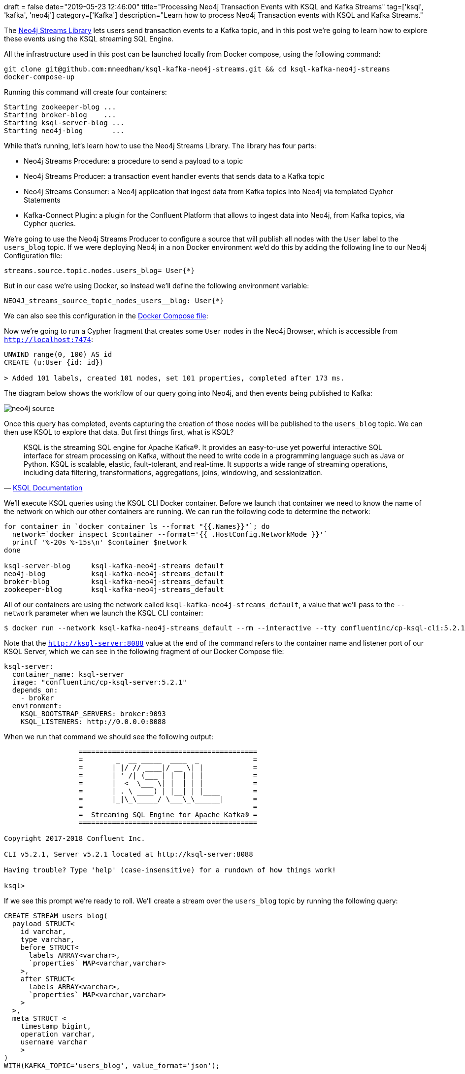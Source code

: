 +++
draft = false
date="2019-05-23 12:46:00"
title="Processing Neo4j Transaction Events with KSQL and Kafka Streams"
tag=['ksql', 'kafka', 'neo4j']
category=['Kafka']
description="Learn how to process Neo4j Transaction events with KSQL and Kafka Streams."
+++

The https://neo4j-contrib.github.io/neo4j-streams[Neo4j Streams Library^] lets users send transaction events to a Kafka topic, and in this post we're going to learn how to explore these events using the KSQL streaming SQL Engine.

All the infrastructure used in this post can be launched locally from Docker compose, using the following command:

[source, bash]
----
git clone git@github.com:mneedham/ksql-kafka-neo4j-streams.git && cd ksql-kafka-neo4j-streams
docker-compose-up
----

Running this command will create four containers:

[source, bash]
----
Starting zookeeper-blog ...
Starting broker-blog    ...
Starting ksql-server-blog ...
Starting neo4j-blog       ...
----

While that's running, let's learn how to use the Neo4j Streams Library.
The library has four parts:

* Neo4j Streams Procedure: a procedure to send a payload to a topic

* Neo4j Streams Producer: a transaction event handler events that sends data to a Kafka topic

* Neo4j Streams Consumer: a Neo4j application that ingest data from Kafka topics into Neo4j via templated Cypher Statements

* Kafka-Connect Plugin: a plugin for the Confluent Platform that allows to ingest data into Neo4j, from Kafka topics, via Cypher queries.

We're going to use the Neo4j Streams Producer to configure a source that will publish all nodes with the `User` label to the `users_blog` topic.
If we were deploying Neo4j in a non Docker environment we'd do this by adding the following line to our Neo4j Configuration file:

[source, xml]
----
streams.source.topic.nodes.users_blog= User{*}
----

But in our case we're using Docker, so instead we'll define the following environment variable:

[source, yaml]
----
NEO4J_streams_source_topic_nodes_users__blog: User{*}
----

We can also see this configuration in the https://github.com/mneedham/ksql-kafka-neo4j-streams/blob/master/docker-compose.yml#L22[Docker Compose file^]:

Now we're going to run a Cypher fragment that creates some `User` nodes in the Neo4j Browser, which is accessible from `http://localhost:7474`:

[source, cypher]
----
UNWIND range(0, 100) AS id
CREATE (u:User {id: id})

> Added 101 labels, created 101 nodes, set 101 properties, completed after 173 ms.
----

The diagram below shows the workflow of our query going into Neo4j, and then events being published to Kafka:

image::{{<siteurl>}}/uploads/2019/05/neo4j_source.png[]

Once this query has completed, events capturing the creation of those nodes will be published to the `users_blog` topic.
We can then use KSQL to explore that data.
But first things first, what is KSQL?

[quote, 'https://docs.confluent.io/current/ksql/docs/index.html[KSQL Documentation^]']
____
KSQL is the streaming SQL engine for Apache Kafka®.
It provides an easy-to-use yet powerful interactive SQL interface for stream processing on Kafka, without the need to write code in a programming language such as Java or Python.
KSQL is scalable, elastic, fault-tolerant, and real-time. It supports a wide range of streaming operations, including data filtering, transformations, aggregations, joins, windowing, and sessionization.
____


We'll execute KSQL queries using the KSQL CLI Docker container.
Before we launch that container we need to know the name of the network on which our other containers are running.
We can run the following code to determine the network:

[source, bash]
----
for container in `docker container ls --format "{{.Names}}"`; do
  network=`docker inspect $container --format='{{ .HostConfig.NetworkMode }}'`
  printf '%-20s %-15s\n' $container $network
done

ksql-server-blog     ksql-kafka-neo4j-streams_default
neo4j-blog           ksql-kafka-neo4j-streams_default
broker-blog          ksql-kafka-neo4j-streams_default
zookeeper-blog       ksql-kafka-neo4j-streams_default
----

All of our containers are using the network called `ksql-kafka-neo4j-streams_default`, a value that we'll pass to the `--network` parameter when we launch the KSQL CLI container:

[source, bash]
----
$ docker run --network ksql-kafka-neo4j-streams_default --rm --interactive --tty confluentinc/cp-ksql-cli:5.2.1 http://ksql-server:8088
----

Note that the `http://ksql-server:8088` value at the end of the command refers to the container name and listener port of our KSQL Server, which we can see in the following fragment of our Docker Compose file:

[source, yaml]
----
ksql-server:
  container_name: ksql-server
  image: "confluentinc/cp-ksql-server:5.2.1"
  depends_on:
    - broker
  environment:
    KSQL_BOOTSTRAP_SERVERS: broker:9093
    KSQL_LISTENERS: http://0.0.0.0:8088
----

When we run that command we should see the following output:

[source, bash]
----
                  ===========================================
                  =        _  __ _____  ____  _             =
                  =       | |/ // ____|/ __ \| |            =
                  =       | ' /| (___ | |  | | |            =
                  =       |  <  \___ \| |  | | |            =
                  =       | . \ ____) | |__| | |____        =
                  =       |_|\_\_____/ \___\_\______|       =
                  =                                         =
                  =  Streaming SQL Engine for Apache Kafka® =
                  ===========================================

Copyright 2017-2018 Confluent Inc.

CLI v5.2.1, Server v5.2.1 located at http://ksql-server:8088

Having trouble? Type 'help' (case-insensitive) for a rundown of how things work!

ksql>
----


If we see this prompt we're ready to roll.
We'll create a stream over the `users_blog` topic by running the following query:

[source, sql]
----
CREATE STREAM users_blog(
  payload STRUCT<
    id varchar,
    type varchar,
    before STRUCT<
      labels ARRAY<varchar>,
      `properties` MAP<varchar,varchar>
    >,
    after STRUCT<
      labels ARRAY<varchar>,
      `properties` MAP<varchar,varchar>
    >
  >,
  meta STRUCT <
    timestamp bigint,
    operation varchar,
    username varchar
    >
)
WITH(KAFKA_TOPIC='users_blog', value_format='json');
----

The fields and field types defined in this stream are based on the event definitions from the https://neo4j-contrib.github.io/neo4j-streams/#_transaction_event_handler[Transaction Event Handler section^] of the Neo4j Streams documentation.

Next we'll run the following statement to tell KSQL to read from the beginning of the topic:

[source, sql]
----
ksql> SET 'auto.offset.reset' = 'earliest';
Successfully changed local property 'auto.offset.reset' to 'earliest'. Use the UNSET command to revert your change.
----

And now let's query the stream:

[source, sql]
----
ksql> SELECT * FROM users_blog LIMIT 10;
1558621108556 | 4-0 | {ID=0, TYPE=node, BEFORE=null, AFTER={LABELS=[User], properties={id=0}}} | {TIMESTAMP=1558621108484, OPERATION=created, USERNAME=neo4j}
1558621108828 | 5-1 | {ID=1, TYPE=node, BEFORE=null, AFTER={LABELS=[User], properties={id=1}}} | {TIMESTAMP=1558621108484, OPERATION=created, USERNAME=neo4j}
1558621108830 | 6-2 | {ID=2, TYPE=node, BEFORE=null, AFTER={LABELS=[User], properties={id=2}}} | {TIMESTAMP=1558621108484, OPERATION=created, USERNAME=neo4j}
1558621108831 | 7-3 | {ID=3, TYPE=node, BEFORE=null, AFTER={LABELS=[User], properties={id=3}}} | {TIMESTAMP=1558621108484, OPERATION=created, USERNAME=neo4j}
1558621108832 | 8-4 | {ID=4, TYPE=node, BEFORE=null, AFTER={LABELS=[User], properties={id=4}}} | {TIMESTAMP=1558621108484, OPERATION=created, USERNAME=neo4j}
1558621108833 | 9-5 | {ID=5, TYPE=node, BEFORE=null, AFTER={LABELS=[User], properties={id=5}}} | {TIMESTAMP=1558621108484, OPERATION=created, USERNAME=neo4j}
1558621108834 | 10-6 | {ID=6, TYPE=node, BEFORE=null, AFTER={LABELS=[User], properties={id=6}}} | {TIMESTAMP=1558621108484, OPERATION=created, USERNAME=neo4j}
1558621108835 | 11-7 | {ID=7, TYPE=node, BEFORE=null, AFTER={LABELS=[User], properties={id=7}}} | {TIMESTAMP=1558621108484, OPERATION=created, USERNAME=neo4j}
1558621108835 | 12-8 | {ID=8, TYPE=node, BEFORE=null, AFTER={LABELS=[User], properties={id=8}}} | {TIMESTAMP=1558621108484, OPERATION=created, USERNAME=neo4j}
1558621108837 | 13-9 | {ID=9, TYPE=node, BEFORE=null, AFTER={LABELS=[User], properties={id=9}}} | {TIMESTAMP=1558621108484, OPERATION=created, USERNAME=neo4j}
Limit Reached
Query terminated
----

We can see the first ten nodes that were created by the Cypher query that we ran earlier.
Notice that the operation is `created`.

What if we take each of those nodes and add a `name` property by running the following Cypher query in the Neo4j Browser?

[source, cypher]
----
MATCH (u:User)
SET u.name = "Name-" + u.id

> Set 101 properties, completed after 57 ms.
----

We can now run the following query to see the different types of events on our stream:


[source, sql]
----
ksql> SELECT meta->operation, count(*) FROM users_blog GROUP BY meta->operation;
created | 101
updated | 101
----

We can view those events by running the following command and waiting until it gets to the last few entries:

[source, sql]
----
ksql> SELECT * FROM users_blog;
...
1558622181521 | 101-95 | {ID=90, TYPE=node, BEFORE={LABELS=[User], properties={id=90}}, AFTER={LABELS=[User], properties={name=Name-90, id=90}}} | {TIMESTAMP=1558622181434, OPERATION=updated, USERNAME=neo4j}
1558622181522 | 102-96 | {ID=75, TYPE=node, BEFORE={LABELS=[User], properties={id=75}}, AFTER={LABELS=[User], properties={name=Name-75, id=75}}} | {TIMESTAMP=1558622181434, OPERATION=updated, USERNAME=neo4j}
1558622181522 | 103-97 | {ID=60, TYPE=node, BEFORE={LABELS=[User], properties={id=60}}, AFTER={LABELS=[User], properties={name=Name-60, id=60}}} | {TIMESTAMP=1558622181434, OPERATION=updated, USERNAME=neo4j}
1558622181523 | 104-98 | {ID=45, TYPE=node, BEFORE={LABELS=[User], properties={id=45}}, AFTER={LABELS=[User], properties={name=Name-45, id=45}}} | {TIMESTAMP=1558622181434, OPERATION=updated, USERNAME=neo4j}
1558622181523 | 105-99 | {ID=30, TYPE=node, BEFORE={LABELS=[User], properties={id=30}}, AFTER={LABELS=[User], properties={name=Name-30, id=30}}} | {TIMESTAMP=1558622181434, OPERATION=updated, USERNAME=neo4j}
1558622181523 | 106-100 | {ID=15, TYPE=node, BEFORE={LABELS=[User], properties={id=15}}, AFTER={LABELS=[User], properties={name=Name-15, id=15}}} | {TIMESTAMP=1558622181434, OPERATION=updated, USERNAME=neo4j}
----

Note that the properties now include both the `id` from when we created the nodes, as well as the `name` that we just added.

We can now create separate streams to process the created and updated records:

__users_blog_created__

[source, sql]
----
CREATE STREAM users_blog_created AS
SELECT *
FROM users_blog
WHERE meta->operation = 'created';
----------------------------
 Stream created and running
----------------------------
----

__users_blog_updated__

[source, sql]
----
CREATE STREAM users_blog_updated AS
SELECT *
FROM users_blog
WHERE meta->operation = 'updated';
----------------------------
 Stream created and running
----------------------------
----

And now we can query these streams individually.

__users_blog_created__

[source, sql]
----
ksql> SELECT * FROM users_blog_created LIMIT 5;
1558621108556 | 4-0 | {ID=0, TYPE=node, BEFORE=null, AFTER={LABELS=[User], properties={id=0}}} | {TIMESTAMP=1558621108484, OPERATION=created, USERNAME=neo4j}
1558621108841 | 16-12 | {ID=12, TYPE=node, BEFORE=null, AFTER={LABELS=[User], properties={id=12}}} | {TIMESTAMP=1558621108484, OPERATION=created, USERNAME=neo4j}
1558621108835 | 11-7 | {ID=7, TYPE=node, BEFORE=null, AFTER={LABELS=[User], properties={id=7}}} | {TIMESTAMP=1558621108484, OPERATION=created, USERNAME=neo4j}
1558621108844 | 17-13 | {ID=13, TYPE=node, BEFORE=null, AFTER={LABELS=[User], properties={id=13}}} | {TIMESTAMP=1558621108484, OPERATION=created, USERNAME=neo4j}
1558621108835 | 12-8 | {ID=8, TYPE=node, BEFORE=null, AFTER={LABELS=[User], properties={id=8}}} | {TIMESTAMP=1558621108484, OPERATION=created, USERNAME=neo4j}
Limit Reached
Query terminated
----

__users_blog_updated__

[source, sql]
----
ksql> SELECT * FROM users_blog_updated LIMIT 5;
1558622181456 | 7-1 | {ID=17, TYPE=node, BEFORE={LABELS=[User], properties={id=17}}, AFTER={LABELS=[User], properties={name=Name-17, id=17}}} | {TIMESTAMP=1558622181434, OPERATION=updated, USERNAME=neo4j}
1558622181460 | 12-6 | {ID=8, TYPE=node, BEFORE={LABELS=[User], properties={id=8}}, AFTER={LABELS=[User], properties={name=Name-8, id=8}}} | {TIMESTAMP=1558622181434, OPERATION=updated, USERNAME=neo4j}
1558622181454 | 6-0 | {ID=0, TYPE=node, BEFORE={LABELS=[User], properties={id=0}}, AFTER={LABELS=[User], properties={name=Name-0, id=0}}} | {TIMESTAMP=1558622181434, OPERATION=updated, USERNAME=neo4j}
1558622181457 | 8-2 | {ID=34, TYPE=node, BEFORE={LABELS=[User], properties={id=34}}, AFTER={LABELS=[User], properties={name=Name-34, id=34}}} | {TIMESTAMP=1558622181434, OPERATION=updated, USERNAME=neo4j}
1558622181459 | 11-5 | {ID=85, TYPE=node, BEFORE={LABELS=[User], properties={id=85}}, AFTER={LABELS=[User], properties={name=Name-85, id=85}}} | {TIMESTAMP=1558622181434, OPERATION=updated, USERNAME=neo4j}
Limit Reached
Query terminated
----

We could then create consumers that subscribe to these streams and process the events published, but that's for another blog post!
